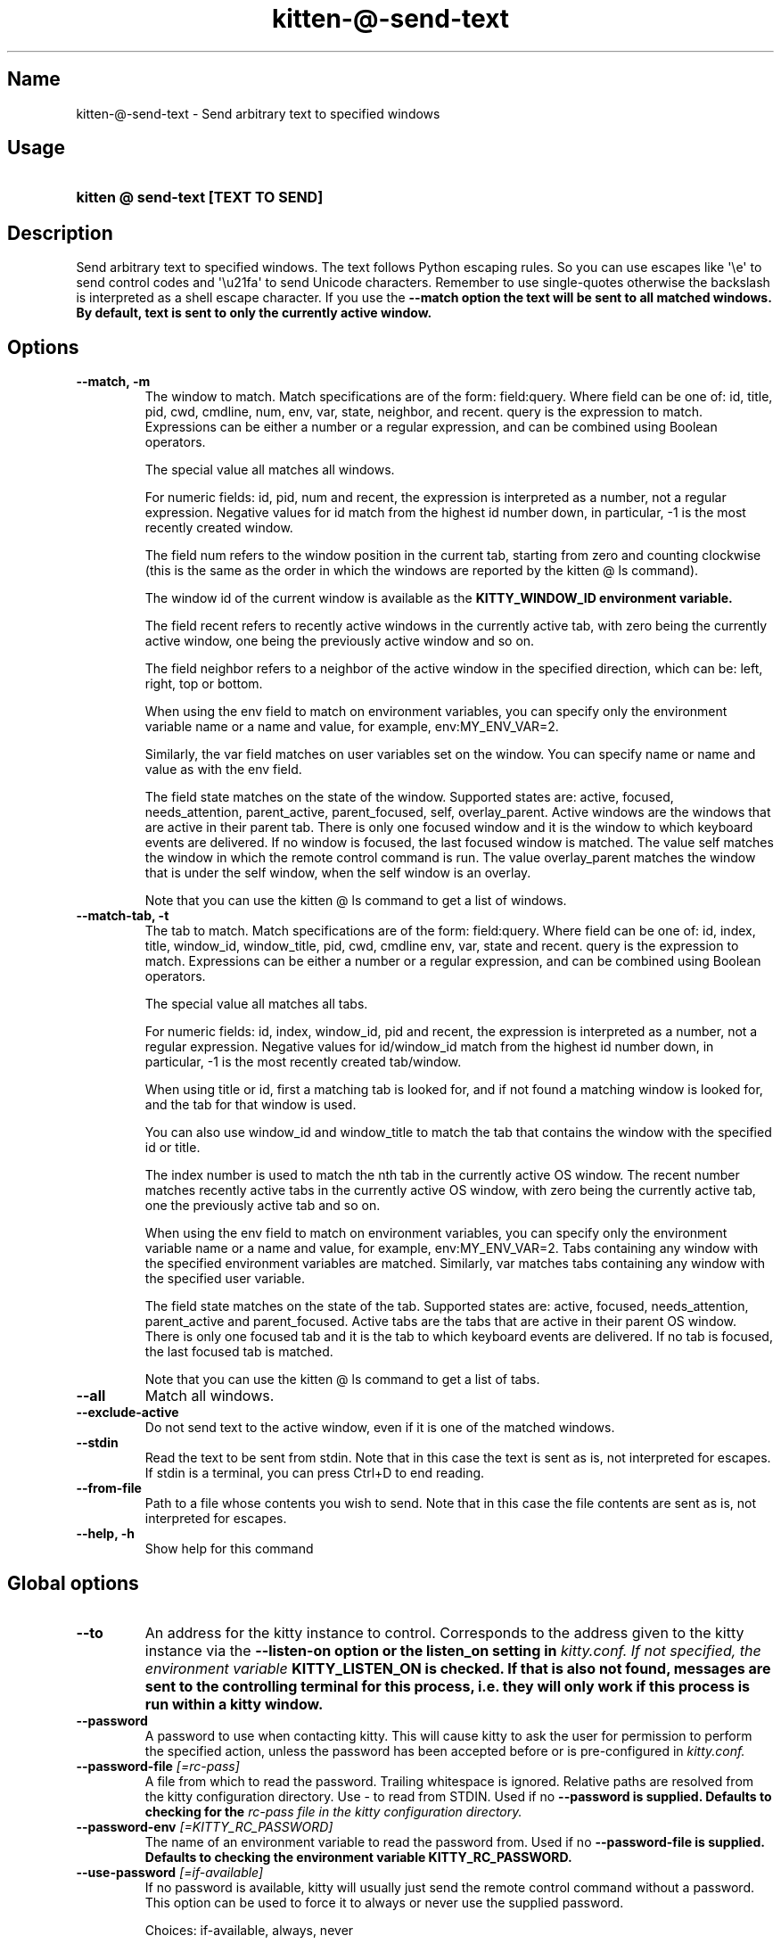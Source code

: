 .TH "kitten-@-send-text" "1" "Nov 20, 2023" "0.31.0" "kitten Manual"
.SH Name
kitten-@-send-text \- Send arbitrary text to specified windows
.SH Usage
.SY "kitten @ send-text  [TEXT TO SEND]"
.YS
.SH Description
Send arbitrary text to specified windows. The text follows Python escaping rules. So you can use escapes like \[aq]\ee\[aq] to send control codes and \[aq]\eu21fa\[aq] to send Unicode characters. Remember to use single\-quotes otherwise the backslash is interpreted as a shell escape character. If you use the 
.B \-\-match option the text will be sent to all matched windows. By default, text is sent to only the currently active window.
.SH Options
.TP
.BI "--match, -m" 
The window to match. Match specifications are of the form: field:query. Where field can be one of: id, title, pid, cwd, cmdline, num, env, var, state, neighbor, and recent. query is the expression to match. Expressions can be either a number or a regular expression, and can be combined using Boolean operators.

The special value all matches all windows.

For numeric fields: id, pid, num and recent, the expression is interpreted as a number, not a regular expression. Negative values for id match from the highest id number down, in particular, \-1 is the most recently created window.

The field num refers to the window position in the current tab, starting from zero and counting clockwise (this is the same as the order in which the windows are reported by the kitten @ ls command).

The window id of the current window is available as the 
.B KITTY_WINDOW_ID environment variable.

The field recent refers to recently active windows in the currently active tab, with zero being the currently active window, one being the previously active window and so on.

The field neighbor refers to a neighbor of the active window in the specified direction, which can be: left, right, top or bottom.

When using the env field to match on environment variables, you can specify only the environment variable name or a name and value, for example, env:MY_ENV_VAR=2.

Similarly, the var field matches on user variables set on the window. You can specify name or name and value as with the env field.

The field state matches on the state of the window. Supported states are: active, focused, needs_attention, parent_active, parent_focused, self, overlay_parent.  Active windows are the windows that are active in their parent tab. There is only one focused window and it is the window to which keyboard events are delivered. If no window is focused, the last focused window is matched. The value self matches the window in which the remote control command is run. The value overlay_parent matches the window that is under the self window, when the self window is an overlay.

Note that you can use the kitten @ ls command to get a list of windows.
.TP
.BI "--match-tab, -t" 
The tab to match. Match specifications are of the form: field:query. Where field can be one of: id, index, title, window_id, window_title, pid, cwd, cmdline env, var, state and recent. query is the expression to match. Expressions can be either a number or a regular expression, and can be combined using Boolean operators.

The special value all matches all tabs.

For numeric fields: id, index, window_id, pid and recent, the expression is interpreted as a number, not a regular expression. Negative values for id/window_id match from the highest id number down, in particular, \-1 is the most recently created tab/window.

When using title or id, first a matching tab is looked for, and if not found a matching window is looked for, and the tab for that window is used.

You can also use window_id and window_title to match the tab that contains the window with the specified id or title.

The index number is used to match the nth tab in the currently active OS window. The recent number matches recently active tabs in the currently active OS window, with zero being the currently active tab, one the previously active tab and so on.

When using the env field to match on environment variables, you can specify only the environment variable name or a name and value, for example, env:MY_ENV_VAR=2. Tabs containing any window with the specified environment variables are matched. Similarly, var matches tabs containing any window with the specified user variable.

The field state matches on the state of the tab. Supported states are: active, focused, needs_attention, parent_active and parent_focused. Active tabs are the tabs that are active in their parent OS window. There is only one focused tab and it is the tab to which keyboard events are delivered. If no tab is focused, the last focused tab is matched.

Note that you can use the kitten @ ls command to get a list of tabs.
.TP
.BI "--all" 
Match all windows.
.TP
.BI "--exclude-active" 
Do not send text to the active window, even if it is one of the matched windows.
.TP
.BI "--stdin" 
Read the text to be sent from stdin. Note that in this case the text is sent as is, not interpreted for escapes. If stdin is a terminal, you can press Ctrl+D to end reading.
.TP
.BI "--from-file" 
Path to a file whose contents you wish to send. Note that in this case the file contents are sent as is, not interpreted for escapes.
.TP
.BI "--help, -h" 
Show help for this command
.SH Global options
.TP
.BI "--to" 
An address for the kitty instance to control. Corresponds to the address given to the kitty instance via the 
.B \-\-listen\-on option or the 
.B listen_on setting in 
.I kitty.conf. If not specified, the environment variable 
.B KITTY_LISTEN_ON is checked. If that is also not found, messages are sent to the controlling terminal for this process, i.e. they will only work if this process is run within a kitty window.
.TP
.BI "--password" 
A password to use when contacting kitty. This will cause kitty to ask the user for permission to perform the specified action, unless the password has been accepted before or is pre\-configured in 
.I kitty.conf.
.TP
.BI "--password-file" " [=rc\-pass]"
A file from which to read the password. Trailing whitespace is ignored. Relative paths are resolved from the kitty configuration directory. Use \- to read from STDIN. Used if no 
.B \-\-password is supplied. Defaults to checking for the 
.I rc\-pass file in the kitty configuration directory.
.TP
.BI "--password-env" " [=KITTY_RC_PASSWORD]"
The name of an environment variable to read the password from. Used if no 
.B \-\-password\-file is supplied. Defaults to checking the environment variable 
.B KITTY_RC_PASSWORD.
.TP
.BI "--use-password" " [=if\-available]"
If no password is available, kitty will usually just send the remote control command without a password. This option can be used to force it to always or never use the supplied password.

Choices: if-available, always, never
